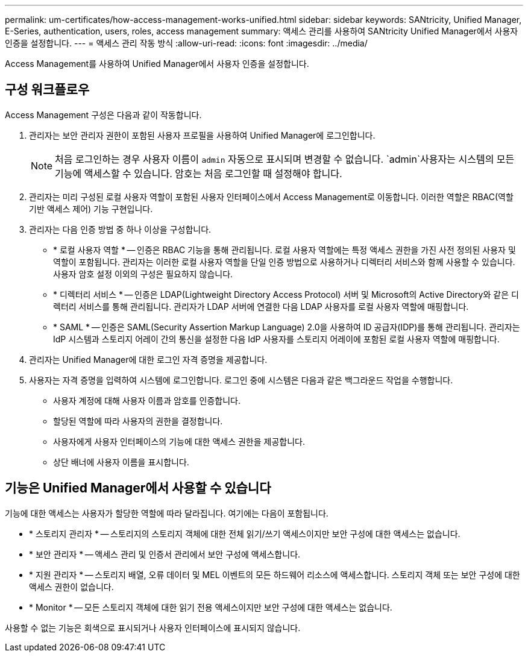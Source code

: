 ---
permalink: um-certificates/how-access-management-works-unified.html 
sidebar: sidebar 
keywords: SANtricity, Unified Manager, E-Series, authentication, users, roles, access management 
summary: 액세스 관리를 사용하여 SANtricity Unified Manager에서 사용자 인증을 설정합니다. 
---
= 액세스 관리 작동 방식
:allow-uri-read: 
:icons: font
:imagesdir: ../media/


[role="lead"]
Access Management를 사용하여 Unified Manager에서 사용자 인증을 설정합니다.



== 구성 워크플로우

Access Management 구성은 다음과 같이 작동합니다.

. 관리자는 보안 관리자 권한이 포함된 사용자 프로필을 사용하여 Unified Manager에 로그인합니다.
+
[NOTE]
====
처음 로그인하는 경우 사용자 이름이 `admin` 자동으로 표시되며 변경할 수 없습니다.  `admin`사용자는 시스템의 모든 기능에 액세스할 수 있습니다. 암호는 처음 로그인할 때 설정해야 합니다.

====
. 관리자는 미리 구성된 로컬 사용자 역할이 포함된 사용자 인터페이스에서 Access Management로 이동합니다. 이러한 역할은 RBAC(역할 기반 액세스 제어) 기능 구현입니다.
. 관리자는 다음 인증 방법 중 하나 이상을 구성합니다.
+
** * 로컬 사용자 역할 * -- 인증은 RBAC 기능을 통해 관리됩니다. 로컬 사용자 역할에는 특정 액세스 권한을 가진 사전 정의된 사용자 및 역할이 포함됩니다. 관리자는 이러한 로컬 사용자 역할을 단일 인증 방법으로 사용하거나 디렉터리 서비스와 함께 사용할 수 있습니다. 사용자 암호 설정 이외의 구성은 필요하지 않습니다.
** * 디렉터리 서비스 * -- 인증은 LDAP(Lightweight Directory Access Protocol) 서버 및 Microsoft의 Active Directory와 같은 디렉터리 서비스를 통해 관리됩니다. 관리자가 LDAP 서버에 연결한 다음 LDAP 사용자를 로컬 사용자 역할에 매핑합니다.
** * SAML * -- 인증은 SAML(Security Assertion Markup Language) 2.0을 사용하여 ID 공급자(IDP)를 통해 관리됩니다. 관리자는 IdP 시스템과 스토리지 어레이 간의 통신을 설정한 다음 IdP 사용자를 스토리지 어레이에 포함된 로컬 사용자 역할에 매핑합니다.


. 관리자는 Unified Manager에 대한 로그인 자격 증명을 제공합니다.
. 사용자는 자격 증명을 입력하여 시스템에 로그인합니다. 로그인 중에 시스템은 다음과 같은 백그라운드 작업을 수행합니다.
+
** 사용자 계정에 대해 사용자 이름과 암호를 인증합니다.
** 할당된 역할에 따라 사용자의 권한을 결정합니다.
** 사용자에게 사용자 인터페이스의 기능에 대한 액세스 권한을 제공합니다.
** 상단 배너에 사용자 이름을 표시합니다.






== 기능은 Unified Manager에서 사용할 수 있습니다

기능에 대한 액세스는 사용자가 할당한 역할에 따라 달라집니다. 여기에는 다음이 포함됩니다.

* * 스토리지 관리자 * -- 스토리지의 스토리지 객체에 대한 전체 읽기/쓰기 액세스이지만 보안 구성에 대한 액세스는 없습니다.
* * 보안 관리자 * -- 액세스 관리 및 인증서 관리에서 보안 구성에 액세스합니다.
* * 지원 관리자 * -- 스토리지 배열, 오류 데이터 및 MEL 이벤트의 모든 하드웨어 리소스에 액세스합니다. 스토리지 객체 또는 보안 구성에 대한 액세스 권한이 없습니다.
* * Monitor * -- 모든 스토리지 객체에 대한 읽기 전용 액세스이지만 보안 구성에 대한 액세스는 없습니다.


사용할 수 없는 기능은 회색으로 표시되거나 사용자 인터페이스에 표시되지 않습니다.
